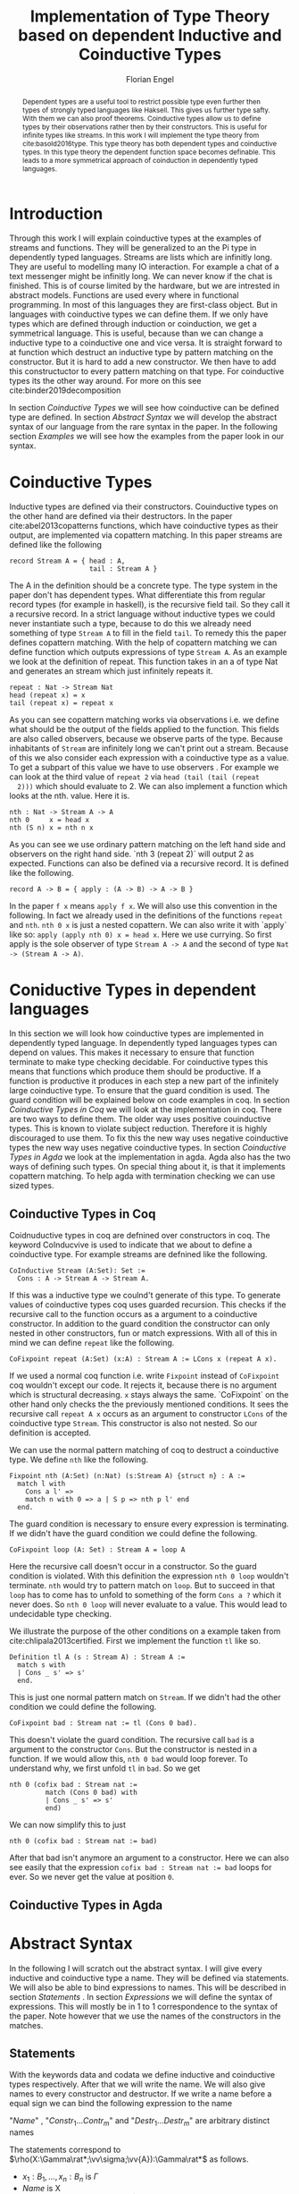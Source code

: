 #+LATEX_HEADER: \usepackage{listings}
#+LATEX_HEADER: \usepackage{bussproofs}
#+LATEX_HEADER: \usepackage{stmaryrd}
#+LATEX_HEADER: \usepackage{xcolor}
#+LATEX_HEADER: \usepackage{wasysym}
#+LATEX_HEADER: \usepackage{amsthm}
#+LATEX_HEADER: \usepackage{newfloat}
#+LATEX_HEADER: \usepackage{minted}
#+LATEX_HEADER: \usepackage[T1]{fontenc}
#+LATEX_HEADER: \usepackage[utf8]{inputenc}
#+latex_header: \usepackage[citestyle=authoryear-icomp,bibstyle=authoryear, hyperref=true,backref=true,maxcitenames=3,url=true,backend=biber,natbib=true] {biblatex}
#+latex_header: \addbibresource{~/Dokumente/bibliography/references.bib}
#+LATEX_HEADER: \lstset{
#+LATEX_HEADER:  basicstyle=\ttfamily,
#+LATEX_HEADER:   mathescape
#+LATEX_HEADER: }
#+LATEX_HEADER: \usepackage{graphicx}
#+LATEX_HEADER: \usepackage{fontspec}
#+LATEX_HEADER: \setmonofont{DejaVu Sans Mono}
#+LATEX_HEADER: \newenvironment{scprooftree}[1]%
#+LATEX_HEADER:  {\gdef\scalefactor{#1}\begin{center}\proofSkipAmount \leavevmode}%
#+LATEX_HEADER:  {\scalebox{\scalefactor}{\DisplayProof}\proofSkipAmount \end{center} }
#+LATEX_HEADER: \usepackage{esvect}
#+LATEX_HEADER:\usepackage{geometry}
#+LATEX_HEADER: \geometry{
#+LATEX_HEADER: a4paper,
#+LATEX_HEADER:   total={170mm,257mm},
#+LATEX_HEADER:   left=20mm,
#+LATEX_HEADER:   top=20mm,
#+LATEX_HEADER: }
 #+LATEX_HEADER: \newcommand{\id}[1]{\text{id}_{#1}}
#+LATEX_HEADER: \newcommand{\rat}{\rightarrowtriangle}
#+LATEX_HEADER: \newtheorem{theorem}{Theorem}
#+LATEX_HEADER: \newtheorem{definition}{Definition}
#+TITLE: Implementation of Type Theory based on dependent Inductive and Coinductive Types
#+AUTHOR: Florian Engel

#+begin_src elisp :exports none
  (setq org-latex-listings 'minted)
#+end_src

#+RESULTS:
: minted

#+begin_abstract
  Dependent types are a useful tool to restrict possible type even further then
  types of strongly typed languages like Haksell. This gives us further type
  safty. With them we can also proof theorems. Coinductive types allow us to
  define types by their observations rather then by their constructors. This is
  useful for infinite types like streams. In this work I will implement the type
  theory from cite:basold2016type.  This type theory has both dependent types and coinductive types.
  In this type theory the dependent function space becomes definable.  This leads
  to a more symmetrical approach of coinduction in dependently typed languages.
#+end_abstract

* Introduction
  Through this work I will explain coinductive types at the examples of streams
  and functions. They will be generalized to an the Pi type in dependently typed
  languages. Streams are lists which are infinitly long. They are useful to
  modelling many IO interaction. For example a chat of a text messenger might be
  infinitly long. We can never know if the chat is finished. This is of course
  limited by the hardware, but we are intrested in abstract models. Functions
  are used every where in functional programming. In most of this languages they
  are first-class object. But in languages with coinductive types we can define
  them. If we only have types which are defined through induction or
  coinduction, we get a symmetrical language. This is useful, because than we
  can change a inductive type to a coinductive one and vice versa. It is
  straight forward to at function which destruct an inductive type by pattern
  matching on the constructor. But it is hard to add a new constructor. We then
  have to add this constructuctor to every pattern matching on that type. For
  coinductive types its the other way around. For more on this see cite:binder2019decomposition

  In section [[Coinductive Types]] we will see how coinductive can be defined type
  are defined. In section [[Abstract Syntax]] we will develop the abstract syntax of
  our language from the rare syntax in the paper. In the following section
  [[Examples]] we will see how the examples from the paper look in our syntax.

* Coinductive Types
  Inductive types are defined via their constructors.  Couinductive types on
  the other hand are defined via their destructors.  In the paper cite:abel2013copatterns
  functions, which have coinductive types as their output, are implemented via
  copattern matching.  In this paper streams are defined like the following

  #+begin_example
  record Stream A = { head : A,
                      tail : Stream A }
  #+end_example

  The A in the definition should be a concrete type. The type system in the
  paper don't has dependent types. What differentiate this from regular record
  types (for example in haskell), is the recursive field tail. So they call it a
  recursive record. In a strict language without inductive types we could never
  instantiate such a type, because to do this we already need something of type
  ~Stream A~ to fill in the field ~tail~. To remedy this the paper defines
  copattern matching. With the help of copattern matching we can define function
  which outputs expressions of type ~Stream A~. As an example we look at the
  definition of repeat. This function takes in an a of type Nat and generates an
  stream which just infinitely repeats it.

  #+begin_example
  repeat : Nat -> Stream Nat
  head (repeat x) = x
  tail (repeat x) = repeat x
  #+end_example

  As you can see copattern matching works via observations i.e. we define what
  should be the output of the fields applied to the function. This fields are
  also called observers, because we observe parts of the type. Because
  inhabitants of ~Stream~ are infinitely long we can't print out a stream.
  Because of this we also consider each expression with a coinductive type as a
  value. To get a subpart of this value we have to use observers . For example
  we can look at the third value of ~repeat 2~ via ~head (tail (tail (repeat
  2)))~ which should evaluate to 2. We can also implement a function which looks
  at the nth. value. Here it is.

  #+begin_example
  nth : Nat -> Stream A -> A
  nth 0     x = head x
  nth (S n) x = nth n x
  #+end_example

  As you can see we use ordinary pattern matching on the left hand side and
  observers on the right hand side. `nth 3 (repeat 2)` will output 2 as expected.
  Functions can also be defined via a recursive record.  It is defined like the
  following.

  #+begin_example
  record A -> B = { apply : (A -> B) -> A -> B }
  #+end_example

  In the paper ~f x~ means ~apply f x~.  We will also use this convention in
  the following.  In fact we already used in the definitions of the functions
  ~repeat~ and ~nth~.  ~nth 0 x~ is just a nested copattern.  We can also
  write it with `apply` like so: ~apply (apply nth 0) x = head x~.  Here we
  use currying.  So first apply is the sole observer of type ~Stream A -> A~
  and the second of type ~Nat -> (Stream A -> A)~.

* Coniductive Types in dependent languages
  In this section we will look how coinductive types are implemented in dependently
  typed language.  In dependently typed languages types can depend on values.  This
  makes it necessary to ensure that function terminate to make type checking decidable.
  For coinductive types this means that functions which produce them should be
  productive.  If a function is productive it produces in each step a new part
  of the infinitely large coinductive type.  To ensure that the guard condition
  is used.  The guard condition will be explained below on code examples in coq.
  In section [[Coinductive Types in Coq]] we will look at the implementation in coq.
  There are two ways to define them.  The older way uses positive couinductive
  types.  This is known to violate subject reduction.  Therefore it is highly
  discouraged to use them.  To fix this the new way uses negative coinductive
  types the new way uses negative coinductive types.
  In section [[Coinductive Types in Agda]] we look at the implementation in agda.
  Agda also has the two ways of defining such types.  On special thing about it,
  is that it implements copattern matching.  To help agda with termination
  checking we can use sized types.
** Coinductive Types in Coq
   Coidnuductive types in coq are defnined over constructors in coq.  The keyword
   CoInducvive is used to indicate that we about to define a coinductive type.  For example
   streams are defnined like the following.

   #+begin_src coq
     CoInductive Stream (A:Set): Set :=
       Cons : A -> Stream A -> Stream A.
   #+end_src

   If this was a inductive type we coulnd't generate of this type.  To generate values
   of coinductive types coq uses guarded recursion.  This checks if the recursive call
   to the function occurs as a argument to a coinductive constructor.  In addition to the
   guard condition the constructor can only nested in other constructors, fun or match
   expressions.  With all of this in mind we can define
   ~repeat~ like the following.

   #+begin_src coq
     CoFixpoint repeat (A:Set) (x:A) : Stream A := LCons x (repeat A x).
   #+end_src

   If we used a normal coq function i.e. write ~Fixpoint~ instead of
   ~CoFixpoint~ coq wouldn't except our code. It rejects it, because there is
   no argument which is structural decreasing. ~x~ stays always the same.
   `CoFixpoint` on the other hand only checks the the previously mentioned
   conditions. It sees the recursive call ~repeat A x~ occurs as an argument to
   constructor ~LCons~ of the coinductive type ~Stream~. This constructor is
   also not nested. So our definition is accepted.

   We can use the normal pattern matching of coq to destruct a coinductive type.
   We define ~nth~ like the following.

   #+begin_src coq
     Fixpoint nth (A:Set) (n:Nat) (s:Stream A) {struct n} : A :=
       match l with
         Cons a l' =>
         match n with 0 => a | S p => nth p l' end
       end.
   #+end_src

   The guard condition is necessary to ensure every expression is terminating.
   If we didn't have the guard condition we could define the following.

   #+begin_src coq
     CoFixpoint loop (A: Set) : Stream A = loop A
   #+end_src

   Here the recursive call doesn't occur in a constructor.  So the guard
   condition is violated.  With this definition the expression ~nth 0 loop~
   wouldn't terminate.  ~nth~ would try to pattern match on ~loop~.  But to
   succeed in that ~loop~ has to come has to unfold to something of the form
   ~Cons a ?~ which it never does.  So ~nth 0 loop~ will never evaluate to a
   value.  This would lead to undecidable type checking.

   We illustrate the purpose of the other conditions on a example taken from
   cite:chlipala2013certified.  First we implement the function ~tl~ like so.

   #+begin_src coq
     Definition tl A (s : Stream A) : Stream A :=
       match s with
       | Cons _ s' => s'
       end.
   #+end_src

   This is just one normal pattern match on ~Stream~.  If we didn't had the
   other condition we could define the following.

   #+begin_src coq
     CoFixpoint bad : Stream nat := tl (Cons 0 bad).
   #+end_src

   This doesn't violate the guard condition.  The recursive call ~bad~ is a
   argument to the constructor ~Cons~.  But the constructor is nested in a
   function.  If we would allow this, ~nth 0 bad~ would loop forever.  To
   understand why, we first unfold ~tl~ in ~bad~.  So we get

   #+begin_src coq
     nth 0 (cofix bad : Stream nat :=
              match (Cons 0 bad) with
              | Cons _ s' => s'
              end)
   #+end_src

   We can now simplify this to just

   #+begin_src coq
     nth 0 (cofix bad : Stream nat := bad)
   #+end_src

   After that bad isn't anymore an argument to a constructor.  Here we can also
   see easily that the expression ~cofix bad : Stream nat := bad~ loops for ever.
   So we never get the value at position ~0~.

** Coinductive Types in Agda
* Abstract Syntax
  In the following I will scratch out the abstract syntax. I will give every
  inductive and coinductive type a name. They will be defined via statements. We
  will also be able to bind expressions to names. This will be described in
  section [[Statements]] . In section [[Expressions]] we will define the syntax of
  expressions. This will mostly be in 1 to 1 correspondence to the syntax of the
  paper. Note however that we use the names of the constructors in the matches.
** Statements
   With the keywords data and codata we define  inductive and coinductive
   types respectively.  After that we will write the name.  We will also
   give names to every constructor and destructor.  If we write a name
   before a equal sign we can bind the following expression to the name
   \begin{lstlisting}
   statement =
     data Name : $(x_1 : B_1,\dots,x_n : B_n)$ -> Set where
       $Constr_1$ : $(x_{1_1}:B_{1_1},\dots,x_{n_1}: B_{n_1})$ -> $A_1[Name/X]$ -> Name $\sigma_{1_1}\dots \sigma_{1_n}$
              $\vdots$                $\vdots$             $\vdots$            $\vdots$
       $Constr_m$ : $(x_{1_m}:B_{1_m},\dots,x_{n_m}: B_{n_m})$ -> $A_i[Name/X]$ -> Name $\sigma_{m_1}\dots \sigma_{m_n}$
    | codata Name : $(x_1 : B_1,\dots,x_n : B_n)$ -> Set where
       $Destr_1$ : $(x_{1_1}:B_{i_1},\dots,x_{n_1}: B_{n_1})$ -> Name $\sigma_{1_1}\dots \sigma_{1_n}$ -> $A_1[Name/X]$
              $\vdots$                $\vdots$             $\vdots$            $\vdots$
       $Destr_m$ : $(x_{1_m}:B_{1_m},\dots,x_{n_m}: B_{n_m})$ -> Name $\sigma_{m_1}\dots \sigma_{m_n}$ -> $A_i[Name/X]$
    | name<C_1,\dots,C_n> $x_1:A_1 \dots x_n:A_n$ = expr
   \end{lstlisting}

   "/Name/" , "$Constr_1\dots Contr_m$" and "$Destr_1\dots Destr_m$" are arbitrary distinct names

   The statements correspond to $\rho(X:\Gamma\rat*;\vv\sigma;\vv{A}):\Gamma\rat*$ as follows.
   + $x_1: B_1,\dots,x_n: B_n$ is $\Gamma$
   + /Name/ is X
   + $Constr_1,\dots, Contr_m$ stands for $\alpha_1^{\mu(X:\Gamma\rat *;\vv\sigma;\vv A)},\dots,\alpha_m^{\mu(X:\Gamma\rat *;\vv\sigma;\vv A)}$
   + $Destr_1,\dots, Destr_m$ stands for $\xi_1^{\mu(X:\Gamma\rat *;\vv\sigma;\vv A)},\dots,\xi_m^{\mu(X:\Gamma\rat *;\vv\sigma;\vv A)}$
   + $Name_i$ is $A_i[\Gamma/X]$
   + $(x_{1_1}:B_{1_1},\dots,x_{n_1}: B_{n_1}),\dots,(x_{1_m}:B_{1_m},\dots,x_{n_m}:B_{n_m})$ stands for $\Gamma_1,\dots,\Gamma_m$
   + $C_1\dots C_n$ have to be of *, they are for polymorphism.  If we call a constructor we have to give this types,
     to relate the right type to it.

   We take $B_1\rat\dots\rat B_n$ as syntactic sugar for $(\_:B_1,\dots,\_:B_n)$ where _ stands for a unused termvariable

   We will also need a extra context which relates constructors to their types

** Expressions
   \begin{lstlisting}
   expr =
     rec $\mu$ to C where
       $Constr_1$ $x_{1_1}$ $\dots$ $x_{n_1}$ $y_1$    = $g_1$
               $\vdots$          $\vdots$
       $Constr_m$ $x_{1_m}$ $\dots$ $x_{n_m}$ $y_m$ = $g_m$
   | corec C to $\nu$ where
       $Destr_1$ $x_{1_1}$ $\dots$ $x_{n_1}$ $y_1$   = $g_1$
               $\vdots$         $\vdots$
       $Destr_m$  $x_{1_m}$ $\dots$ $x_{n_m}$ $y_m$ = $g_m$
   | expr @ expr | () | Unit | Constr expr* | Destr expr*
   \end{lstlisting}

   $g_1,\dots,g_k$ are /expr/

   $x_{1_1},\dots, x_{n_m}$ are termvariables


* Examples
** Terminal Object
   #+begin_example
   codata Terminal : Set where
      Terminal : Terminal -> Terminal
   terminal = (corec Unit where
                 Terminal x = x) @ ()

   #+end_example
** Intial Object
   #+begin_example
   data Initial : Set where
      Initial : Intial -> Intial
   edfalsum = rec Initial where
                Initial x = x
   #+end_example

** Natural Numbers
   #+begin_example
   data Nat : Set where
      Zero : Terminal -> Nat
      Suc : Nat -> Nat
   zero = Zero' @ ()
   #+end_example
** Binary Product
   The product is defined as a coinductive type.  It has two destructrors.
   The first gives back the first element.  And the second the second.
   The types A and B have to be concrete types.  We don't have type
   polymorphism in our language.
   #+begin_example
   codata Product : Set where
      Fst : Product -> A
      Snd : Product -> B
   pair x y = (corec Unit where
                 Fst _ -> x
                 Snd _ -> y) @ ()
   #+end_example
   For differnt types we have to define different Products.  We will write
   ProductNat for a prodcut of two nats. ProductNatUnit is the prodcuct,
   where the first element is a Nat and the second a Unit.

*** Swap funtion
    We use the swap function on a product of 2 numbers, to illustrate
    how evaluation on a coninductive type works.  The swap function is
    defined as follows.
    #+begin_example
    swap = corec ProductNat to ProductNat where
             Fst x -> Snd x
             Snd x -> Fst x
    #+end_example
    This is a well typed function as shown by the following proof
    \begin{prooftree}
    \AxiomC{$\vdash$ ProductNat : $*$}
    \AxiomC{(x:Nat) $\vdash$ Snd @ x : ProductNat \textcircled{a}}
    \noLine
    \UnaryInfC{(y : Nat) $\vdash$ Fst @ y : ProductNat \textcircled{b}}
    \BinaryInfC{swap : (y : ProductNat) $\rat$ ProductNat}
    \end{prooftree}
    We show \textcircled{a} in the following proof.  \textcircled{b} works analog
    \begin{prooftree}
    \AxiomC{ProductNat : $*$}
    \UnaryInfC{$\vdash$ Snd (y : Nat) $\rat$ ProductNat}
    \AxiomC{Nat : $*$}
    \BinaryInfC{(x : Nat) $\vdash$ Snd (y :Nat) $\rat$ ProductNat}
    \AxiomC{Nat : $*$}
    \UnaryInfC{(x : Nat) $\vdash$ x : Nat}
    \BinaryInfC{(x : Nat) $\vdash$ Snd @ x : ProductNat}
    \end{prooftree}
** Binary Coproduct
   #+begin_example
   data Coproduct<A,B> : Set where
      Left : A -> Coproduct
      Right : B -> Coproduct
   #+end_example
** Pi Type
   #+begin_example
   codata Pi : Set where
      Apply : (x: A) -> Pi -> B
   lambda x g = (corec Pi_A_B to Unit where
                           Apply x _ = g) @ ()
   apply t x = Apply @ x @ t
   #+end_example
*** identity function
     The identity function on nats is defined like this
     #+begin_example
     id = lambda x x
     #+end_example

     Evaluation on 1 goes as follows

    \begin{lstlisting}
    apply (lambda n n)) 1
    = Apply @ 1 @ (lampda n n)
    = Apply @ 1 @ ((corec Pi to Unit where
                       Apply n _ = n ) @ ())
    $\succ \widehat{\text{Nat}}$ ($\underbrace{\text{(corec Pi to Unit where Apply' n \_ = n)@x}}_t$)[n/x][1,()]
    = (rec Nat to Nat where
         Zero x = Zero @ ($\widehat{()}$(t,x))
         Succ x = Suc @ ($\widehat{Y}$(t,x)))@x[n/x][1,()]
    = (rec Nat to Nat where
         Zero x = Zero @ ($\widehat{()}$(t))
         Succ x = Suc @ x)@x[n/x][1,()]
    = (rec Nat to Nat where
         Zero x = Zero @ ($\widehat{()}$())
         Succ x = Suc @ x)@x[n/x][1,()]
    = (rec Nat to Nat where
         Zero x = Zero @ x
         Succ x = Suc @ x)@x[n/x][1,()]
    = (rec Nat to Nat where
         Zero x = Zero @ x
         Succ x = Suc @ x)@n[1,()]
    = (rec Nat to Nat where
         Zero x = Zero @ x
         Succ x = Suc @ x)@1
    = 1
    \end{lstlisting}

*** replicate function
    The following function gets a number $n$ and returns an vector of units
    with length $n$
    #+begin_example
    length = rec VectorUnit to Nat where
               NilUnit _ = zero
               ConsUnit k _ = Succ @ k
    replicate = lambda_Nat_VectorUnit n ((rec Nat to VectorUnit where
                                            Zero _ = NilUnit @ ()
                                            Suc   m = ConsUnit @ (length @ m) @ m) @ n)
    #+end_example
    The following shows the steps for evaluating /replicate/ on 1.  We omit
    the steps for /length/ and the inner /rec/, because we want to see how
    /corec/ evaluation works.  We will call the /rec/ part in the definition of
    /replicate/ /rep/.

    \begin{lstlisting}
    apply (lambda n (rep @ n)) 1
    = Apply @ 1 @ (lampda n (rep @ n))
    = Apply @ 1 @ ((corec Pi to Unit where
                     Apply n _ = rep @ n)@())
    $\succ$ $\widehat{\text{VecUnit}}(\underbrace{\text{corec Pi to Unit where \{ Apply n \_ = rep @ n \} @ x}}_t)$[rep@n/x][1,()]
    = (rec VecUnit to VecUnit where
         VecNil x = VecNil @ $\widehat{()}$(t,x)
         VecCons n x = VecCons @ n @ $\widehat{(y).Y}$(t,x))@n@x[rep@n/x][1,()]
    = (rec VecUnit to VecUnit where
         VecNil x = VecNil @ $\widehat{()}$(t,x)
         VecCons n x = VecCons @ n @ $\widehat{Y}$(t,x))@n@x[rep@n/x][1,()]
    = (rec VecUnit to VecUnit
         VecNil x = VecNil@()
         VecCons n x = VecCons'@n@x)@n@x[rep@n/x][1,()]
    = (rec VecUnit to VecUnit
         VecNil x = VecNil@x
         VecCons n x = VecCons@n@y)@n@(rep@n)[1,()]
    = (rec VecUnit to VecUnit
         VecNil x = VecNil@x
         VecCons n x = VecCons@n@x)@1@(rep@1)
    = ConsUnit @ (NilUnit @ ())
    \end{lstlisting}

** Sigma Type
   #+begin_example
   data Sigma A B : Set where
      Exists : (x:A) -> B -> Sigma
   #+end_example
** Vectors
   #+begin_example
   data VectorA : (n:Nat) -> Set where
     NilA' : Unit -> Vector 0
     ConsA : (k:Nat) -> ProductA A (VectorA k) -> VectorA (Suc k)
   nilA = NilA' @ ()
   #+end_example
   Here $A$ has to be a concrete type, because  our language doesn't have type
   parameters.
*** Tail Function
    We use a function, which extends a vector of units to the front of a
    vector, to show how evaluation on a vector works.
    This tail function returns the empty vector for the empty vector,
    because every function has to be total in our language.  To keep
    things simple we use Unit for $A$. We also simplify "Product Unit
    (VectorUnit k)" to just "VectorUnit k"
    #+begin_example
    extend = rec VecUnit to ((x).Vec @ (Suc x) where
               NilUnit' _ = ConsUnit @ 0 @ (NilUnit' @ ())
               ConsA k v = ConsUnit @ (Suc @ k) @ v
    #+end_example
    The type checking of this function goes as follows
    \begin{scprooftree}{0.8}
    \AxiomC{$\vdash$ (x).(VecUnit @ (Suc @ x)) : (k: Nat)}
    \noLine
    \UnaryInfC{(\_ : Unit) $\vdash$ ConsUnit @ 0 @ (NilUnit' @ ()) : (x).(VecUnit @ (Suc @ x)) @ 0}
    \noLine
    \UnaryInfC{(k : Nat, v : (x).(Vec @ (Suc @ x)) @ k) $\vdash$ ConsUnit @ (Suc @ k) @ v : (x).(Vec @ (Suc @ x)) @ (Suc @ k)}
    \UnaryInfC{$\vdash$ app : (k:Nat,y : (x).Vec (Suc x)) $\rat$ (x).(Vec @ (Suc x)) @ k}
    \end{scprooftree}
    As an example we evaluate a vector of length 1 with this function.  We choose length one
    to see all rec cases.
    \begin{align*}
      &\text{extend}@ 1 @ (\text{ConsUnit} @ 0 @ (\text{NilUnit'} @ ()))\\
      &= \text{extend}@(\text{Suc} @ k \bullet 0) @ (\text{ConsUnit} @ 0 @ (\text{NilUnit'} @ ()))\\
      &\succ \text{ConsUnit} @ (\text{Suc} @ k) @ v \left[ \hat{X}(\text{extend} @ n @ x)/v \right][0,\text{NilUnit'} @ ()]\\
      &= \text{ConsUnit} @ (\text{Suc} @ k) @ v \left[ \text{extend} @ n @ x/v \right][0, \text{NilUnit'} @ ()]\\
      &= \text{ConsUnit} @ (\text{Suc} @ 0) @ (\text{extend} @ n @ x) [0,\text{NilUnit'} @ ()]\\
      &= \text{ConsUnit} @ (\text{Suc} @ 0) @ (\text{extend} @ 0 @ (\text{NilUnit'} @ ()))\\
      &= \text{ConsUnit} @ 1 @ (\text{extend} @ (0 \bullet 0) @ (\text{NilUnit'} @ ()))\\
      &\succ \text{ConsUnit} @ 1 @ (\text{ConsUnit} @ 0 @ (\text{NilUnit'} @ ()))\left[ \hat{()}(\text{extend} @ k @ x) / \_  \right][()]\\
      &= \text{ConsUnit} @ 1 @ (\text{ConsUnit} @ 0 @ (\text{NilUnit'} @ ()))[()]\\
      &= \text{ConsUnit} @ 1 @ (\text{ConsUnit} @ 0 @ (\text{NilUnit'} @ ()))
    \end{align*}
** Extended Naturals
   #+begin_example
   codata ExNat : Set where
      Prec : ExNat -> Coproduct<Unit,ExNat>
   succE = corec ExNat where
             Prec x -> Right x
   #+end_example
** Streams
   #+begin_example
   codata PStr<A>: (n: ExNat) -> Set where
      hd : (k : ExNat) -> PStr A (succE k) -> A
      tl : (k : ExNat) -> PStr A (succE k) -> PStr A k
   #+end_example
** List
   ListA descripes a list of type elements with type A.  It is defined
   as follows

   \begin{equation*}
   ListA =  \mu(X:*;\epsilon_2;(\textbf{1},A\times X))
   \end{equation*}
   where $\Gamma_1=\emptyset$ and $\Gamma_2\vdash A:*$

   In the implemented syntax is written like this
   #+begin_example
   data A : ...
   data ProductAListA : Set where
     Fst : Product -> A
     Snd : Product -> ListA
   data ListA : Set where
      NilA : Terminal -> ListA
      ConsA : ProductAListA -> ListA
   nilA = NilA @ ()
   #+end_example

** Length function on lists of Units
   \begin{align*}
   \text{length} = \text{rec} &((y_k:\top).\alpha_1^\textbf{N}@\langle\rangle\\
                &,(x:\top,y_k:\mu(X:*;\epsilon_2(\mathbf{1},X)))).\alpha_2^\textbf{N} @ y_k\\
   \end{align*}
*** Type checking

    \begin{scprooftree}{0.6}
    \AxiomC{$\vdash\textbf{N}:*$}
    \AxiomC{$\vdash\alpha_1^\textbf{N}: (x:\textbf{1})\rightarrow\textbf{N}$}
    \RightLabel{\textbf{(Term-Weak)}}
    \UnaryInfC{$y_k:\textbf{1}\vdash\alpha_1^\textbf{N}: (x:\textbf{1})\rightarrow\textbf{N}$}
    \AxiomC{$\vdash\langle\rangle':\textbf{1}$}
    \RightLabel{\textbf{(Term-Weak)}}
    \UnaryInfC{$y_k:\textbf{1}\vdash\langle\rangle':\textbf{1}$}
    \RightLabel{\textbf{(Inst)}}
    \BinaryInfC{$y_k:\textbf{1}\vdash \alpha_1^\textbf{N}@\langle\rangle':\textbf{N}$}
    \AxiomC{$\vdash\alpha_2^\textbf{N}: (x:\textbf{N})\rightarrow\textbf{N}$}
    \RightLabel{\textbf{(Term-Weak)}}
    \UnaryInfC{$y_k:\textbf{N}\vdash\alpha_2^\textbf{N}: (x:\textbf{N})\rightarrow\textbf{N}$}
    \AxiomC{$\textbf{N}:*$}
    \RightLabel{\textbf{(Proj)}}
    \UnaryInfC{$y_k:\textbf{N}\vdash y_k:\textbf{N}$}
    \RightLabel{\textbf{(Inst)}}
    \BinaryInfC{$y_k:\textbf{N}\vdash \alpha_2^\textbf{N}@y_k:\textbf{N}$}
    \RightLabel{\textbf{(Ind-E)}}
    \TrinaryInfC{$\vdash \text{rec}((y_k).\alpha_1^\textbf{N}@\langle\rangle'
                    ,(y_k).\alpha_2^\textbf{N} @ y_k):(y:\text{List }\textbf{1})\rightarrow\textbf{N}$}
    \end{scprooftree}


** Rose Tree
   Rose Tree A = $\nu(X:*;\epsilon_2;(\textbf{1},List X)$

   #+begin_example
   data RoseTree<A> : Set where
      Leaf : Terminal -> RoseTree
      Branch : List<RoseTree> -> RoseTree
   leaf A = Leaf<A> @ ()
   #+end_example

* Typing rules
  We have to rewrite the typing rules of the paper, to get rules which are
  syntax directed. Here are the rules which have to be rewritten.
  + *(Ty-Inst)*
  + *(Param-Abstr)*
  This rules contain variables in the premises where their type isn't in the
  conclusion. So if we want to type-check something which is the conclusion of
  such a rule we have no way of knowing what this variables are.

  We don't need the weaking rules because we can lookup a variable in a
  context.

  So the following rules get removed.
  + *(TyVar-Weak)*
  + *(Ty-Weak)*
  The order in *TyCtx* isn't relevant so we use a Map for it.  The order
  of *Ctx* is relevant because types of later variables can refer to
  former variables and application instantiate the first varibale in
  *Ctx*

  We also rewrite the rules which are already syntax-directed to rules
  which work on our syntax

  We add a new Ctx for data types

  We will mark semantic differences in the rewritten rules gray.
** Context rules
   The rules for valid contexts are already syntax directed so we take
   just them
   \begin{center}
   \AxiomC{}
   \UnaryInfC{$\vdash\emptyset$ \textbf{TyCtx}}
   \DisplayProof
   \hskip 1.5em
   \AxiomC{$\vdash\Theta$ \textbf{TyCtx}}
   \AxiomC{$\vdash\Gamma$ \textbf{Ctx}}
   \BinaryInfC{$\vdash\Theta,X:\Gamma\rat*$ \textbf{TyCtx}}
   \DisplayProof
   \vskip 0.5em
   \AxiomC{}
   \UnaryInfC{$\vdash\emptyset$ \textbf{Ctx}}
   \DisplayProof
   \hskip 1.5em
   \AxiomC{$\emptyset|\Gamma\vdash A:*$}
   \UnaryInfC{$\vdash\Gamma,x:A$ \textbf{Ctx}}
   \DisplayProof
   \end{center}

   We use the notation $\Theta(X)\rightsquigarrow\Gamma\rat*$ for
   looking up the type-variable $X$ in type-context $\Theta$ yields type
   $\Gamma\rat*$. We add 2 rules for looking up something in a
   type-context.  They are:
   \begin{center}
     \AxiomC{$\vdash \Theta$ \textbf{TyCtx}}
     \AxiomC{$\vdash \Gamma$ \textbf{Ctx}}
     \BinaryInfC{$\Theta,X:\Gamma\rat*(X)\rightsquigarrow\Gamma\rat*$}
     \DisplayProof
     \hskip 1.5em
     \AxiomC{$\vdash \Gamma_1$ \textbf{Ctx}}
     \AxiomC{$\Theta(X) \rightsquigarrow\Gamma_2\rat*$}
     \BinaryInfC{$\Theta,Y:\Gamma_1\rat*(X)\rightsquigarrow\Gamma_2\rat*$}
     \DisplayProof
   \end{center}
   Here $Y$ and $X$ are different variables

   Respectively the notation $\Gamma(x)\rightsquigarrow A$ means looking
   up the termvariable $x$ in term-context $\Gamma$ yields type $A$. The
   rules for term-contexts are:
   \begin{center}
     \AxiomC{$\vdash \Gamma$ \textbf{Ctx}}
     \AxiomC{$\Gamma\vdash A:*$}
     \BinaryInfC{$\Gamma,x:A(x)\rightsquigarrow A$}
     \DisplayProof
     \hskip 1.5em
     \AxiomC{$\Gamma(x) \rightsquigarrow A$}
     \AxiomC{$\Gamma\vdash B:*$}
     \BinaryInfC{$\Gamma,y:B(x)\rightsquigarrow A$}
     \DisplayProof
   \end{center}

** Full evaluation
   We write $A \longrightarrow_T^* B$ for evaluating $A$ as long as it
   is possible yields $B$.

   The rules are
   \begin{center}
   \AxiomC{$\neg\exists B : A \longrightarrow_T B$}
   \UnaryInfC{$A \longrightarrow_T^* A$}
   \DisplayProof
   \hskip 1.5em
   \AxiomC{$A \longrightarrow_T B$}
   \AxiomC{$B \longrightarrow_T^* C$}
   \BinaryInfC{$A \longrightarrow_T^* C$}
   \DisplayProof
   \end{center}
** Beta-equivalence
   We introduce a new rule for beta-equivalence.
   \begin{center}
   \AxiomC{$A\longrightarrow_T^* A'$}
   \AxiomC{$B\longrightarrow_T^* B'$}
   \AxiomC{$A'\equiv_\alpha B'$}
   \TrinaryInfC{$A\equiv_\beta B$}
   \DisplayProof
   \end{center}
   In the implementation $\equiv_\alpha$ is trivial, because we use /de
   Bruijn indices/.

   We also add some rule to check if two contexts are the same.
   \begin{center}
   \AxiomC{}
   \UnaryInfC{$\emptyset\equiv_\beta\emptyset$}
   \DisplayProof
   \hskip 1.5em
   \AxiomC{$\Gamma_1\equiv_\beta \Gamma_2$}
   \AxiomC{$A[\Gamma_1]\equiv_\beta B[\Gamma_2]$}
   \BinaryInfC{$\Gamma_1,x:A\equiv_\beta\Gamma_2,y:B$}
   \DisplayProof
%   \vskip 0.5em
%   \AxiomC{$\Theta_1\equiv_\beta \Theta_2$}
%   \AxiomC{$\Gamma_1\equiv_\beta \Gamma_2$}
%   \BinaryInfC{$\Theta_1,X:\Gamma_1\rat*\equiv_\beta\Theta_2,X:\Gamma_2\rat*$}
%   \DisplayProof
   \end{center}

** Unit type introduction
   The rule
   \begin{prooftree}
     \AxiomC{}
     \RightLabel{\textbf{($\top$-I)}}
     \UnaryInfC{$\vdash\top:*$}
   \end{prooftree}
   gets rewritten to
    \begin{prooftree}
     \AxiomC{}
     \RightLabel{\textbf{(Unit-I)}}
     \UnaryInfC{\colorbox{gray}{$\Theta|\Gamma$}$\vdash$Unit:$*$}
   \end{prooftree}
   We change the syntax "$\top$" to "Unit" and add *Ctx* and *TyCtx*.
   We will do this for every rule which has empty contexts to subsume
   the rules with *TyVar-Weak*, *Ty-Weak* and *Term-Weak*.

** Type Variable introduction

    The rule
    \begin{prooftree}
     \AxiomC{$\vdash \Theta$ \textbf{TyCtx}}
     \AxiomC{$\vdash \Gamma$ \textbf{Ctx}}
     \RightLabel{\textbf{(TyVar-I)}}
     \BinaryInfC{$\Theta,X:\Gamma\rat*|\emptyset\vdash X : \Gamma \rat *$}
   \end{prooftree}
   gets rewritten to

    \begin{prooftree}
     \AxiomC{\colorbox{gray}{$\Theta(X)\rightsquigarrow\Gamma'\rat*$}}
     \AxiomC{\colorbox{gray}{$\vdash \Gamma_1$ \textbf{Ctx}}}
     \AxiomC{\colorbox{gray}{$\Gamma'\equiv_\beta\Gamma$}}
     \RightLabel{\textbf{(TyVar-I)}}
     \TrinaryInfC{$\Theta|$\colorbox{gray}{$\Gamma_1$}$\vdash X : \Gamma \rat *$}
   \end{prooftree}

** Type instantiation
   The rule
   \begin{prooftree}
     \AxiomC{$\Theta|\Gamma_1\vdash A:(x:B,\Gamma_2)\rat*$}
     \AxiomC{$\Gamma_1\vdash t:B$}
     \BinaryInfC{$\Theta|\Gamma_1\vdash A@t:\Gamma_2[t/x]\rat*$}
   \end{prooftree}
   gets rewritten to
    \begin{prooftree}
     \AxiomC{$\Theta|\Gamma_1\vdash A:(x:B,\Gamma_2)\rat*$}
     \AxiomC{$\Gamma_1\vdash t:$\colorbox{gray}{$B'$}}
     \AxiomC{\colorbox{gray}{$B\equiv_\beta B'$}}
     \TrinaryInfC{$\Theta|\Gamma_1\vdash A@t:\Gamma_2[t/x]\rat*$}
   \end{prooftree}


** Parameter abstraction
   The rule
   \begin{center}
     \AxiomC{$\Theta|\Gamma_1,x:A\vdash B:\Gamma_2\rat*$}
     \RightLabel{\textbf{(Param-Abstr)}}
     \UnaryInfC{$\Theta|\Gamma_1\vdash(x).B:(x:A,\Gamma_2)\rat*$}
     \DisplayProof
   \end{center}
   gets rewritten to
   \begin{center}
     \AxiomC{$\Theta|\Gamma_1,x:A\vdash B:\Gamma_2\rat*$}
     \RightLabel{\textbf{(Param-Abstr)}}
     \UnaryInfC{$\Theta|\Gamma_1\vdash(x$\colorbox{gray}{$:A$}$).B:(x:A,\Gamma_2)\rat*$}
     \DisplayProof
   \end{center}

** (co)data definition
   The rule
   \begin{prooftree}
   \AxiomC{$\sigma_k:\Gamma_k\triangleright\Gamma$}
   \AxiomC{$\Theta,X:\Gamma\rat*|\Gamma_k\vdash A_k:*$}
   \RightLabel{(\textbf{FP-Ty})}
   \BinaryInfC{$\Theta | \emptyset \vdash \rho(X : \Gamma \rat *;\vv{\sigma};\vv{A}):\Gamma\rat *$}
   \end{prooftree}
   gets rewritten to
   \begin{prooftree}
   \AxiomC{$\sigma_k:\Gamma_k\triangleright\Gamma$}
   \AxiomC{$\Theta,X:\Gamma\rat*|\Gamma_k\vdash A_k:*$}
   \RightLabel{(\textbf{FP-Ty})}
   \BinaryInfC{$\Theta | $\colorbox{gray}{$\Gamma_1$} $\vdash$ data X $\Gamma$ -> Set where; $\vv{Constr_k : \Gamma_k\text{ -> }A_k\text{ -> }X \sigma_k}$}
   \end{prooftree}
   and
   \begin{prooftree}
   \AxiomC{$\sigma_k:\Gamma_k\triangleright\Gamma$}
   \AxiomC{$\Theta,X:\Gamma\rat*|\Gamma_k\vdash A_k:*$}
   \RightLabel{(\textbf{FP-Ty})}
   \BinaryInfC{$\Theta |$\colorbox{gray}{$\Gamma_1$} $ \vdash$ codata X $\Gamma$ -> Set where; $\vv{Destr_k : \Gamma_k \text{ -> } X \sigma_k \text{ -> } A_k}$}
   \end{prooftree}

** Unit expression introduction
   The rule
   \begin{center}
     \AxiomC{}
     \RightLabel{\textbf{(}$\top$\textbf{-I)}}
     \UnaryInfC{$\lozenge:\top$}
     \DisplayProof
   \end{center}
   get rewritten to
   \begin{center}
     \AxiomC{}
     \RightLabel{\textbf{(}$\top$\textbf{-I)}}
     \UnaryInfC{():Unit}
     \DisplayProof
   \end{center}

** Expression Instantiation
   The rule
   \begin{center}
     \AxiomC{$\Gamma_1\vdash t:(x:A,\Gamma_2)\rat B$}
     \AxiomC{$\Gamma_1\vdash s:A$}
     \RightLabel{\textbf{(Inst)}}
     \BinaryInfC{$\Gamma_1\vdash t@s:\Gamma_2[s/x]\rat B[s/x]$}
     \DisplayProof
   \end{center}
   gets rewritten to
   \begin{center}
     \AxiomC{$\Gamma_1\vdash t:(x:A,\Gamma_2)\rat B$}
     \AxiomC{$\Gamma_1\vdash s:$\colorbox{gray}{$A'$}}
     \AxiomC{\colorbox{gray}{$A\equiv_\beta A'$}}
     \RightLabel{\textbf{(Inst)}}
     \TrinaryInfC{$\Gamma_1\vdash t@s:\Gamma_2[s/x]\rat B[s/x]$}
     \DisplayProof
   \end{center}

** Expression variable introduction
   The rule
   \begin{center}
     \AxiomC{$\Gamma\vdash A:*$}
     \RightLabel{\textbf{(Proj)}}
     \UnaryInfC{$\Gamma,x:A\vdash x:A$}
     \DisplayProof
   \end{center}
   gets rewritten to
   \begin{center}
     \AxiomC{\colorbox{gray}{$\Gamma(x)\rightsquigarrow A$}}
     \RightLabel{\textbf{(Proj)}}
     \UnaryInfC{$\Sigma|\Theta|\Gamma\vdash x:A$}
     \DisplayProof
   \end{center}


** Constructor
   The rule
   \begin{center}
     \AxiomC{$\mu(X:\Gamma\rat*;\vv{\sigma};\vv{A}):\Gamma\rat*$}
     \AxiomC{$1\leq k\leq|\vv{A}|$}
     \RightLabel{\textbf{(Ind-I)}}
     \BinaryInfC{$\vdash\alpha_k^{\mu(X:\Gamma\rat*;\vv{\sigma};\vv{A})}:(\Gamma_k,y:A_k[\mu/X])\rat\mu@\sigma_k$}
     \DisplayProof
   \end{center}
   gets rewritten to
   \begin{center}
     \AxiomC{\colorbox{gray}{$\Sigma$(Constr)$\rightsquigarrow(\Gamma_k,y:A_k[\mu/X])\rat\mu@\sigma_k$}}
     \RightLabel{\textbf{(Ind-I)}}
     \UnaryInfC{\colorbox{gray}{$\Sigma|\Theta|\Gamma$}$\vdash$Constr$:(\Gamma_k,y:A_k[\mu/X])\rat\mu@\sigma_k$}
     \DisplayProof
   \end{center}


** Destructor
   The rule
   \begin{center}
     \AxiomC{$\nu(X:\Gamma\rat*;\vv{\sigma};\vv{A}):\Gamma\rat*$}
     \AxiomC{$1\leq k\leq|\vv{A}|$}
     \RightLabel{\textbf{(Coind-E)}}
     \BinaryInfC{$\vdash\xi_k^{\nu(X;\Gamma\rat*;\vv{\sigma};\vv{A})}:(\Gamma_k,y:\nu@\sigma_k)\rat
       A_k[\nu/X]$}
     \DisplayProof
   \end{center}
   gets rewritten to
   \begin{center}
     \AxiomC{\colorbox{gray}{$\Sigma$(Destr)$\rightsquigarrow(\Gamma_k,y:\nu@\sigma_k)\rightarrow
       A_k[\nu/X]$}}
     \RightLabel{\textbf{(Ind-I)}}
     \UnaryInfC{\colorbox{gray}{$\Sigma|\Theta|\Gamma$}$\vdash$Destr$:(\Gamma_k,y:\nu@\sigma_k)\rat
       A_k[\nu/X]$}
     \DisplayProof
   \end{center}


** Recursion
   \begin{center}
     \AxiomC{$\vdash C:\Gamma\rat*$}
     \AxiomC{$\Delta,\Gamma_k,y_k:A_k[C/X]\vdash g_k:(C@\sigma_k)$}
     \AxiomC{$\forall k=1,\dots,n$}
     \RightLabel{\textbf{(Ind-E)}}
     \TrinaryInfC{$\Delta\vdash$ rec
       $\vv{(\Gamma_k,y_k).g_k}:(\Gamma,y:\mu@id_\Gamma)\rat C@id_\Gamma$}
     \DisplayProof
   \end{center}

   \begin{prooftree}
     \AxiomC{$\vdash C:\Gamma\rat*$}
     \AxiomC{\colorbox{gray}{$\vv{\vdash B_k\equiv_\beta(C@\sigma_k)}$}}
     \AxiomC{\colorbox{gray}{$\vv{\Sigma \vdash\text{Constr}_k:(\Gamma_k,y:A_k[\mu/X])\rat\mu@\sigma_k}$}}
     \noLine
     \UnaryInfC{$\vv{\Delta,\Gamma_k,y_k:A_k[C/X]\vdash g_k:\text{\colorbox{gray}{$B_k$}}}$}
     \RightLabel{\textbf{(Ind-E)}}
     \TrinaryInfC{\colorbox{gray}{$\Sigma|\Theta|$}$\Delta\vdash$ rec \colorbox{gray}{$\mu$ to C};
       $\vv{\text{Constr}_k\vv{x_k}\text{ } y_k = g_k}:(\Gamma,y:\mu@id_\Gamma)\rat C@id_\Gamma$}
    \end{prooftree}


** Corecursion
   \begin{center}
     \AxiomC{$\vdash C:\Gamma\rat*$}
     \AxiomC{$\Delta,\Gamma_k,y_k:(C@\sigma_k)\vdash g_k:A_k[C/X]$}
     \AxiomC{$\forall k=1,\dots,n$}
     \RightLabel{\textbf{(Coind-I)}}
     \TrinaryInfC{$\Delta\vdash$ corec
       $\vv{(\Gamma_k,y_k).g_k}:(\Gamma,y:C@id_\Gamma)\rat \nu@id_\Gamma$}
     \DisplayProof
   \end{center}

   \begin{prooftree}
     \AxiomC{$\vdash C:\Gamma\rat*$}
     \AxiomC{\colorbox{gray}{$\vv{\vdash B_k\equiv_\beta A_k[C/X]}$}}
     \AxiomC{\colorbox{gray}{$\vv{\Sigma \vdash\text{Destr}_k:(\Gamma_k,y:\nu@\sigma_k)\rat
       A_k[\nu/X]}$}}
     \noLine
     \UnaryInfC{$\vv{\Delta,\Gamma_k,y_k:(\Gamma_k,y:(C@\sigma_k))\vdash g_k:\text{\colorbox{gray}{$B_k$}}}$}
     \RightLabel{\textbf{(Coind-I)}}
     \TrinaryInfC{\colorbox{gray}{$\Sigma|\Theta|$}$\Delta\vdash$ rec \colorbox{gray}{C to $\nu$};
       $\vv{\text{Destr}_k\vv{x_k}\text{ } y_k = g_k}:(\Gamma,y:C@id_\Gamma)\rat \nu@id_\Gamma$}
    \end{prooftree}

* Type Actions
  \begin{definition}
    Let $n \in \mathbb{N}$ and $1 \leq i \leq n$.
    Let:
    \begin{align*}
      X_1 : \Gamma_1 \rat \ast,\ldots,X_n : \Gamma_n \rat \ast\ |\ \Gamma' \vdash C : \Gamma \rat \ast \\
      \Gamma_i \vdash A_i : \ast \\
      \Gamma_i \vdash B_i : \ast \\
      \Gamma_i, x : \square \vdash t_i : \square \\
      \Gamma_i, x : A_i \vdash t_i : B_i
    \end{align*}
    Then we define the type action on terms inductively over $C$
    \begin{align*}
      \begin{array}{ll}
        \widehat{C}(\vv{t},t_{n+1}) = \widehat{C}(\vv{t})
        &\text{for \textbf{(TyVarWeak)}}\\
        \widehat{X_i}(\vv{t})=t_i\\
        \widehat{C'@s}(\vv{t})=\widehat{C'}(\vv{t})[s/y],
        &\text{for }\Theta\mid\Gamma'\vdash C':(y,\Gamma)\rat*\\
        \widehat{(y).C'}(\vv{t})=\widehat{C'}(\vv{t}),
        &\text{for }\Theta\mid(\Gamma',y)\vdash C':\Gamma\rat*\\
        \widehat{\mu(Y:\Gamma\rat*;\vv{\sigma};\vv{D}} =\text{rec}^{R_A}\vv{(\Delta_k,x).g_k}@\id{\Gamma}@x
        &\text{for } \Theta,Y:\Gamma\rat*\mid\Delta_k\vdash D_k:*\\
        \quad\text{with } g_k = \alpha_k^{R_B}@\id{\Delta_k}@\left(\widehat{D_k}(\vv{t},x)\right)\\
        \quad\text{and } R_A=\mu(Y:\Gamma\rat*;\vv{\sigma};\vv{D}[\vv{(\Gamma_i).A}/\vv{X}])\\
        \quad\text{and } R_B=\mu(Y:\Gamma\rat*;\vv{\sigma};\vv{D}[\vv{(\Gamma_i).B}/\vv{X}])\\
        \widehat{\nu(Y:\Gamma\rat*;\vv{\sigma};\vv{D}} =\text{corec}^{R_B}\vv{(\Delta_k,x).g_k}@\id{\Gamma}@x
        &\text{for } \Theta,Y:\Gamma\rat*\mid\Delta_k\vdash D_k:*\\
        \quad\text{with } g_k = \widehat{D_k}(\vv{t},x)[(\xi_k^{R_A}@\id{\Delta_k}@x)/x]\\
        \quad\text{and } R_A=\mu(Y:\Gamma\rat*;\vv{\sigma};\vv{D}[\vv{(\Gamma_i).A}/\vv{X}])\\
        \quad\text{and } R_B=\mu(Y:\Gamma\rat*;\vv{\sigma};\vv{D}[\vv{(\Gamma_i).B}/\vv{X}])\\
      \end{array}
    \end{align*}
  \end{definition}
  #+NAME: abstrid
  #+begin_theorem
   $(\Gamma).A@\id{\Gamma}\leftrightarrow_T A$
  #+end_theorem
  #+begin_proof
    We show this by induction on the length of $\Gamma$
    + $\Gamma=\epsilon$:
      \begin{equation*}
         A \longleftrightarrow_T A
      \end{equation*}
    + $\Gamma=x:B,\Gamma'$:
      \begin{equation*}
        (x:B,\Gamma').A@x@\id{\Gamma'}
        \longrightarrow_p(\Gamma').A@\id{\Gamma'}[x/x]
        = (\Gamma').A@\id{\Gamma'} \overset{IdH.}{\longleftrightarrow_T}A
      \end{equation*}
  #+end_proof
  #+NAME: ctxconv
  #+begin_theorem
   The following rule holds
   \begin{prooftree}
   \AxiomC{$x:A\vdash t:B$}
   \AxiomC{$A\longleftrightarrow_TA'$}
   \BinaryInfC{$x:A'\vdash t:B$}
   \end{prooftree}
  #+end_theorem
  #+begin_proof
    We show this by induction on t
  #+end_proof
  #+begin_theorem
  The typeing rule (5) in the paper holds
  \begin{prooftree}
    \AxiomC{$X:\Gamma_1\rat*\mid\Gamma_2'\vdash C:\Gamma_2\rat*$}
    \AxiomC{$\Gamma_1,x:A\vdash t:B$}
    \BinaryInfC{$\Gamma_2',\Gamma_2,x:\widehat{C}(A)\vdash\widehat{C}(t):\widehat{C}(B) $}
  \end{prooftree}
  #+end_theorem
  #+begin_proof
  First we will generalize the rule to
  \begin{prooftree}
    \AxiomC{$X_1:\Gamma_1\rat*,\dots,X_n:\Gamma_n\rat*\mid\Gamma_2'\vdash C:\Gamma_2\rat*$}
    \AxiomC{$\Gamma_i,x:A_i\vdash t_i:B_i$}
    \BinaryInfC{$\Gamma_2',\Gamma_2,x:\widehat{C}(\vv{A})\vdash\widehat{C}(\vv{t}):\widehat{C}(\vv{B}) $}
  \end{prooftree}
  Then we gonna show it by Induction on $C$
  + $C=\top:$

    Then the type actions got calculated as follows
    \begin{align*}
      &\widehat{\top}(A) = \top[(\Gamma_1).A/X] = \top\\
      &\widehat{\top}(t) = \widehat{\top}() = x\\
      &\widehat{\top}(B) = \top[(\Gamma_1).B/X] = \top
    \end{align*}
    We than got the following prooftree
    \begin{prooftree}
      \AxiomC{$X:\Gamma_1\rat* \mid \Gamma_2'\vdash\top:*$}
      \RightLabel{\textbf{(TyVarWeak)}}
      \UnaryInfC{$\Gamma_2'\vdash\top:*$}
      \RightLabel{\textbf{(Proj)}}
      \UnaryInfC{$\Gamma_2',x:\top\vdash x:\top$}
    \end{prooftree}
  + $C=X_i$:

    Again we calculate the type actions
    \begin{align*}
      &\widehat{X_i}(A_i) = \top[(\Gamma_1).A_i/X] = (\Gamma_i).A_i@\id{\Gamma_1}\\
      &\widehat{X_i}(\vv{t}) = t_i\\
      &\widehat{X_i}(B_i) = \top[(\Gamma_1).B/X] = (\Gamma_i).B_i@\id{\Gamma_1}
    \end{align*}
    We know from the first premise that $\Gamma_1=\Gamma_2$

    Here we got the prooftree
    \begin{prooftree}
    \AxiomC{$\Gamma_2,x:A\vdash t:B$}
    \UnaryInfC{$\Gamma_2',\Gamma_2,x:A\vdash t:B$}
    \AxiomC{}
    \RightLabel{Thrm. \ref{abstrid}}
    \UnaryInfC{$A\longleftrightarrow_T(\Gamma_1).A@\id{\Gamma_1}$}
    \RightLabel{Thrm. \ref{ctxconv}}
    \BinaryInfC{$\Gamma_2',\Gamma_2,x:(\Gamma_1).A@\id{\Gamma_1}\vdash t:B$}
    \AxiomC{}
    \RightLabel{Thrm. \ref{abstrid}}
    \UnaryInfC{$B\longleftrightarrow_T(\Gamma_1).B@\id{\Gamma_1}$}
    \RightLabel{Conv}
    \BinaryInfC{$\Gamma_2',\Gamma_2,x:(\Gamma_1).A@\id{\Gamma_1}\vdash t:(\Gamma_1).B@\id{\Gamma_1}$}
    \end{prooftree}
  + $C=Y$ with $Y\neq X$:

    The first premise doesn't hold
  + $C=C'@s$:

    $C'$ has to be of type $(y:D,\Gamma_2)\rat *$ for some $y$ and $D$
    where $s:D$

    Then we got the following induction hypothesis
    \begin{prooftree}
      \AxiomC{$X_1:\Gamma_1\rat*,\dots,X_n:\Gamma_n\rat*\mid\Gamma_2'\vdash C':(y:D,\Gamma_2)\rat*$}
      \AxiomC{$\Gamma_i,x:A_i\vdash t_i:B_i$}
      \BinaryInfC{$\Gamma_2',y:D,\Gamma_2,x:\widehat{C'}(\vv{A})\vdash\widehat{C'}(\vv{t}):\widehat{C'}(\vv{B}) $}
    \end{prooftree}

    Calculated type actions:
    \begin{align*}
      &\widehat{C'@s}(\vv{A})=C'@s[\vv{(\Gamma_i).A}/\vv{X}]@\id{\Gamma_2}=C'[\vv{(\Gamma_i).A}/\vv{X}]@s@\id{\Gamma_2}
      =\widehat{C'}(\vv{A})[s/y]\\
      &\widehat{C'@s}(\vv{t})=\widehat{C'}(\vv{t})[s/y]\\
      &\widehat{C'@s}(\vv{B})=C'@s[\vv{(\Gamma_i).B}/\vv{X}]@\id{\Gamma_2}=C'[\vv{(\Gamma_i).B}/\vv{X}]@s@\id{\Gamma_2}
      =\widehat{C'}(\vv{B})[s/y]\\
    \end{align*}

    We then got the following prooftree
    \begin{prooftree}
      \AxiomC{$X_1:\Gamma_1\rat*,\dots,X_n\rat*\mid\Gamma_2'\vdash C'@s:\Gamma_2[s/y]\rat*$}
      \RightLabel{(*)}
      \UnaryInfC{$X_1:\Gamma_1\rat*,\dots,X_n:\Gamma_n\rat*\mid\Gamma_2'\vdash C':(y:D,\Gamma_2)\rat*$}
      \AxiomC{$\Gamma_i,x:A_i\vdash t_i:B_i$}
      \RightLabel{IdH.}
      \BinaryInfC{$\Gamma_2',y:D,\Gamma_2,x:\widehat{C'}(\vv{A})\vdash\widehat{C'}(\vv{t}):\widehat{C'}(\vv{B}) $}
      \UnaryInfC{$\Gamma_2',\Gamma_2[s/y],x:\widehat{C'}(\vv{A})[s/y]\vdash\widehat{C'}(\vv{t})[s/y]:\widehat{C'}(\vv{B})[s/y] $}
    \end{prooftree}
    (=*=) This is the reverse of *(Ty-Inst)*.  We can do this because without the Conclusion as premise
    we can't infer the premise

  + $C=(y).C'$:

    Calculated type actions:
    \begin{align*}
      \widehat{(y).C'}(\vv{A})&=(y).C'[\vv{(\Gamma_i.A)}/\vv{X}]@\id{\Gamma_2}\\
                         &=(y).(C'[\vv{(\Gamma_i.A)}/\vv{X}])@y@\id{\Gamma_2}\\
                         &\longleftrightarrow_T(C'[\vv{(\Gamma_i.A)}/\vv{X}])@\id{\Gamma_2}\\
                         &=\widehat{C'}(\vv{A})\\
      \widehat{(y).C'}(\vv{t})&=\widehat{C'}(\vv{t})\\
      \widehat{(y).C'}(\vv{B})&=(y).C'[\vv{(\Gamma_i.B)}/\vv{X}]@\id{\Gamma_2}\\
                         &=(y).(C'[\vv{(\Gamma_i.B)}/\vv{X}])@y@\id{\Gamma_2}\\
                         &\longleftrightarrow_T(C'[\vv{(\Gamma_i.B)}/\vv{X}])@\id{\Gamma_2}\\
                         &=\widehat{C'}(\vv{B})\\
    \end{align*}

    We have to prove the following
    \begin{prooftree}
      \AxiomC{$X_1:\Gamma_1\rat*,\dots,X_n:\Gamma_n\rat*\mid\Gamma_2'\vdash (y).C':(y:D,\Gamma_2)\rat*$}
      \RightLabel{(*)}
      \UnaryInfC{$X_1:\Gamma_1\rat*,\dots,X_n:\Gamma_n\rat*\mid\Gamma_2'\vdash C':\Gamma_2\rat*$}
      \AxiomC{$\Gamma_i,x:A_i\vdash t_i:B_i$}
      \RightLabel{IdH.}
      \BinaryInfC{$\Gamma_2',\Gamma_2,x:\widehat{C'}(\vv{A})\vdash\widehat{C'}(\vv{t}):\widehat{C'}(\vv{B})$}
    \end{prooftree}
    (=*=) This is the reverse of *(Abstr)*.  We can do this because without the Conclusion as premise
    we can't infer the premise

  + $C=\mu(Y:\Gamma_2\rat*;\vv{\sigma};\vv{D})$:

    Calculated type actions:
    \begin{align*}
      &\widehat{\mu(Y:\Gamma_2\rat*;\vv{\sigma};\vv{D})}(\vv{A})\\
      &=\mu(Y:\Gamma_2\rat*;\vv{\sigma};\vv{D})[\vv{(\Gamma_1).A}/\vv{X}]@\id{\Gamma_2}\\
      &=\mu(Y:\Gamma_2\rat*;\vv{\sigma};\vv{D}[\vv{(\Gamma_1).A}/\vv{X}])@\id{\Gamma_2}\\
      &\widehat{\mu(Y:\Gamma_2\rat*;\vv{\sigma};\vv{D})}(\vv{t})\\
      &=\text{rec}^{\mu(Y:\Gamma_2\rat*;\vv{\sigma};\vv{D}[(\Gamma_1).A/X])}\vv{(\Delta_k,x).\alpha_k@\id{\Delta_k}@\widehat{D_k}(\vv{t},x)}@\id{\Gamma_2}@x\\
      &\widehat{\mu(Y:\Gamma_2\rat*;\vv{\sigma};\vv{D})}(\vv{B})\\
      &=\mu(Y:\Gamma_2\rat*;\vv{\sigma};\vv{D})[\vv{(\Gamma_1).B}/\vv{X}]@\id{\Gamma_2}\\
      &=\mu(Y:\Gamma_2\rat*;\vv{\sigma};\vv{D}[\vv{(\Gamma_1).B}/\vv{X}])@\id{\Gamma_2}
    \end{align*}

   From the assumptions
    \begin{align*}
    &X_1:\Gamma_1\rat*,\dots,X_n:\Gamma_n\rat*\mid\Gamma_2'\vdash \mu(Y:\Gamma_2\rat*;\vv{\sigma};\vv{D}):\Gamma_2\rat*\\
    &\Gamma_i,x:A_i\vdash t_i:B_i
    \end{align*}
   We have to proof that in *Ctx*
   \begin{equation*}
    \Gamma_2',\Gamma_2,x:\mu(Y:\Gamma_2\rat*;\vv{\sigma};\vv{D}[(\Gamma_1).A/X])@\id{\Gamma_2}
   \end{equation*}
   the expression
   \begin{equation*}
    \text{rec}^{\mu(Y:\Gamma_2\rat*;\vv{\sigma};\vv{D}[\vv{(\Gamma_i).A}/\vv{X}])}\vv{(\Delta_k,y).\alpha_k@\id{\Delta_k}@\widehat{D_k}(t,y)}@\id{\Gamma_2}@x
   \end{equation*}
   has type
   \begin{equation*}
   \mu(Y:\Gamma_2\rat*;\vv{\sigma};\vv{D}[\vv{(\Gamma_i).B}/\vv{X}])@\id{\Gamma_2}
   \end{equation*}
   We can use the induction hypothesis
   \begin{prooftree}
     \AxiomC{$X_1:\Gamma_1\rat*,\dots,X_n:\Gamma_n\rat*,Y:\Gamma_{n+1}\rat*\mid\Delta_k\vdash D_k:*$}
     \AxiomC{$\Gamma_i,x:A_i\vdash t_i:B_i$}
     \BinaryInfC{$\Delta_k,x:\widehat{D_k}(\vv{A},A_{n+1})\vdash\widehat{D_k}(\vv{t},y):\widehat{D_k}(\vv{B},B_{n+1}) $}
   \end{prooftree}
   We than got the following proof
   \begin{prooftree}
    \AxiomC{$\Gamma_2',\Gamma_2,x:\widehat{C}(\vv{A}),\Delta_k,y_k:D_k[\mu/X]\vdash\widehat{D_k}(\vv{t},y):D_k[\vv{(\Gamma_i).B}/\vv{X}][(\Gamma_{n+1}).B_{n+1}/Y]$}
    \UnaryInfC{$\Gamma_2',\Gamma_2,x:\widehat{C}(\vv{A}),\Delta_k,y_k:D_k[\mu/X]\vdash\alpha_k@\id{\Delta_k}@\widehat{D_k}(\vv{t},y):\mu@\sigma_k$}
    \UnaryInfC{$\Gamma_2',\Gamma_2,x:\widehat{C}(\vv{A})\vdash\widehat{C}(t):\widehat{C}(\vv{B})$}
   \end{prooftree}

  + $C=\nu(Y:\Gamma\rat*;\vv{\sigma};\vv{D})$:

    Calculated type actions:
    \begin{align*}
      &\widehat{\nu(Y:\Gamma_2\rat*;\vv{\sigma};\vv{D})}(\vv{A})\\
      &=\nu(Y:\Gamma_2\rat*;\vv{\sigma};\vv{D})[\vv{(\Gamma_i).A}/\vv{X}]@\id{\Gamma_2}\\
      &=\nu(Y:\Gamma_2\rat*;\vv{\sigma};\vv{D}[\vv{(\Gamma_i).A}/\vv{X}])@\id{\Gamma_2}\\
      &\widehat{\nu(Y:\Gamma_2\rat*;\vv{\sigma};\vv{D})}(\vv{t})\\
      &=\text{corec}^{\nu(Y:\Gamma_2\rat*;\vv{\sigma};\vv{D}[(\vv{\Gamma_i).B}/\vv{X}])}\vv{(\Delta_k,x)\widehat{D_k}(\vv{t},x)[(\xi_k@\id{\Delta_k}@x)/x]}@\id{\Gamma_2}@x\\
      &\widehat{\nu(Y:\Gamma_2\rat*;\vv{\sigma};\vv{D})}(\vv{B})\\
      &=\nu(Y:\Gamma_2\rat*;\vv{\sigma};\vv{D})[\vv{(\Gamma_i).B}/\vv{X}]@\id{\Gamma_2}\\
      &=\nu(Y:\Gamma_2\rat*;\vv{\sigma};\vv{D}[\vv{(\Gamma_i).B}/\vv{X}])@\id{\Gamma_2}
    \end{align*}

   From the assumptions
    \begin{align*}
    &X_1:\Gamma_1\rat*,\dots,X_n:\Gamma_n\rat*\mid\Gamma_2'\vdash \nu(Y:\Gamma_2\rat*;\vv{\sigma};\vv{D}):\Gamma_2\rat*\\
    &\Gamma_i,x:A_i\vdash t_i:B_i
    \end{align*}
   We have to proof that in *Ctx*
   \begin{equation*}
    \Gamma_2',\Gamma_2,x:\nu(Y:\Gamma_2\rat*;\vv{\sigma};\vv{D}[(\Gamma_1).A/X])@\id{\Gamma_2}
   \end{equation*}
   the expression
   \begin{equation*}
    \text{corec}^{\nu(Y:\Gamma_2\rat*;\vv{\sigma};\vv{D}[(\vv{\Gamma_i).B}/\vv{X}])}\vv{(\Delta_k,x)\widehat{D_k}(\vv{t},x)[(\xi_k@\id{\Delta_k}@x)/x]}@\id{\Gamma_2}@x\\
   \end{equation*}
   has type
   \begin{equation*}
   \nu(Y:\Gamma_2\rat*;\vv{\sigma};\vv{D}[\vv{(\Gamma_i).B}/\vv{X}])@\id{\Gamma_2}
   \end{equation*}
   We can use the induction hypothesis
   \begin{prooftree}
     \AxiomC{$X_1:\Gamma_1\rat*,\dots,X_n:\Gamma_n\rat*,Y:\Gamma_{n+1}\rat*\mid\Delta_k\vdash D_k:*$}
     \AxiomC{$\Gamma_i,y_k:A_i\vdash t_i:B_i$}
     \BinaryInfC{$\Delta_k,y_k:\widehat{D_k}(\vv{A},A_{n+1})\vdash\widehat{D_k}(\vv{t},y):\widehat{D_k}(\vv{B},B_{n+1}) $}
   \end{prooftree}
   We than got the following proof
   \begin{prooftree}
    \AxiomC{$\Gamma_2',\Gamma_2,x:\widehat{C}(\vv{A}),\Delta_k,y_k:\nu@\sigma_k\vdash\widehat{D_k}(\vv{t},x)[(\xi_k@\id{\Delta_k}@x)/x]:D_k[\vv{(\Gamma_i).A}/\vv{X}][\nu/X]$}
    \UnaryInfC{$\Gamma_2',\Gamma_2,x:\widehat{C}(\vv{A})\vdash\widehat{C}(t):\widehat{C}(\vv{B})$}
   \end{prooftree}

  #+end_proof

\printbibliography
